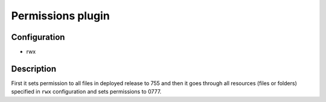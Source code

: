 *******************
 Permissions plugin
*******************

--------------
 Configuration
--------------

* rwx

------------
 Description
------------

First it sets permission to all files in deployed release to 755 and then it goes through all resources (files or folders) specified in ``rwx`` configuration and sets permissions to 0777.
